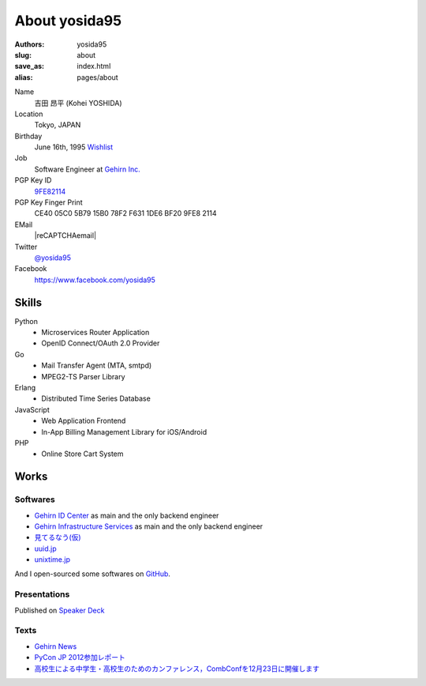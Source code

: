About yosida95
==============

:authors: yosida95
:slug: about
:save_as: index.html
:alias: pages/about

Name
    吉田 昂平 (Kohei YOSHIDA)
Location
    Tokyo, JAPAN
Birthday
    June 16th, 1995
    `Wishlist <https://amzn.to/yosida95>`_
Job
    Software Engineer at `Gehirn Inc. <http://www.gehirn.co.jp/>`_
PGP Key ID
    `9FE82114 <https://pgp.mit.edu/pks/lookup?op=vindex&search=0x1DE6BF209FE82114>`__
PGP Key Finger Print
    CE40 05C0 5B79 15B0 78F2  F631 1DE6 BF20 9FE8 2114
EMail
    |reCAPTCHAemail|
Twitter
    `@yosida95 <https://twitter.com/yosida95>`_
Facebook
    https://www.facebook.com/yosida95

Skills
------
Python
    - Microservices Router Application
    - OpenID Connect/OAuth 2.0 Provider
Go
    - Mail Transfer Agent (MTA, smtpd)
    - MPEG2-TS Parser Library
Erlang
    - Distributed Time Series Database
JavaScript
    - Web Application Frontend
    - In-App Billing Management Library for iOS/Android
PHP
    - Online Store Cart System

Works
-----

Softwares
^^^^^^^^^

- `Gehirn ID Center <https://www.gehirn.jp/idcenter/>`_ as main and the only backend engineer
- `Gehirn Infrastructure Services <https://www.gehirn.jp/gis/>`_ as main and the only backend engineer
- `見てるなう(仮) <https://miteru.yosida95.com/>`_
- `uuid.jp <http://uuid.jp/>`_
- `unixtime.jp <http://unixtime.jp/>`_

And I open-sourced some softwares on `GitHub <https://github.com/yosida95>`_.

Presentations
^^^^^^^^^^^^^

Published on `Speaker Deck <https://speakerdeck.com/yosida95>`_

Texts
^^^^^

- `Gehirn News <http://news.gehirn.jp/author/yosida95/>`_
- `PyCon JP 2012参加レポート <http://gihyo.jp/news/report/01/pyconjp2012>`_
- `高校生による中学生・高校生のためのカンファレンス，CombConfを12月23日に開催します <http://gihyo.jp/news/info/2012/11/2701>`_

.. |reCAPTCHAemail| raw:: html

   <a href="http://www.google.com/recaptcha/mailhide/d?k=01jmAXz7i6EPDtZm9JtNihIA==&amp;c=Nq7fPBr7j7tnxHRew6yldqsDGS7lfCp0UadLg6fLARg=" onclick="window.open('http://www.google.com/recaptcha/mailhide/d?k\x3d01jmAXz7i6EPDtZm9JtNihIA\x3d\x3d\x26c\x3dNq7fPBr7j7tnxHRew6yldqsDGS7lfCp0UadLg6fLARg\x3d', '', 'toolbar=0,scrollbars=0,location=0,statusbar=0,menubar=0,resizable=0,width=500,height=300'); return false;">k...@yosida95.com</a>
